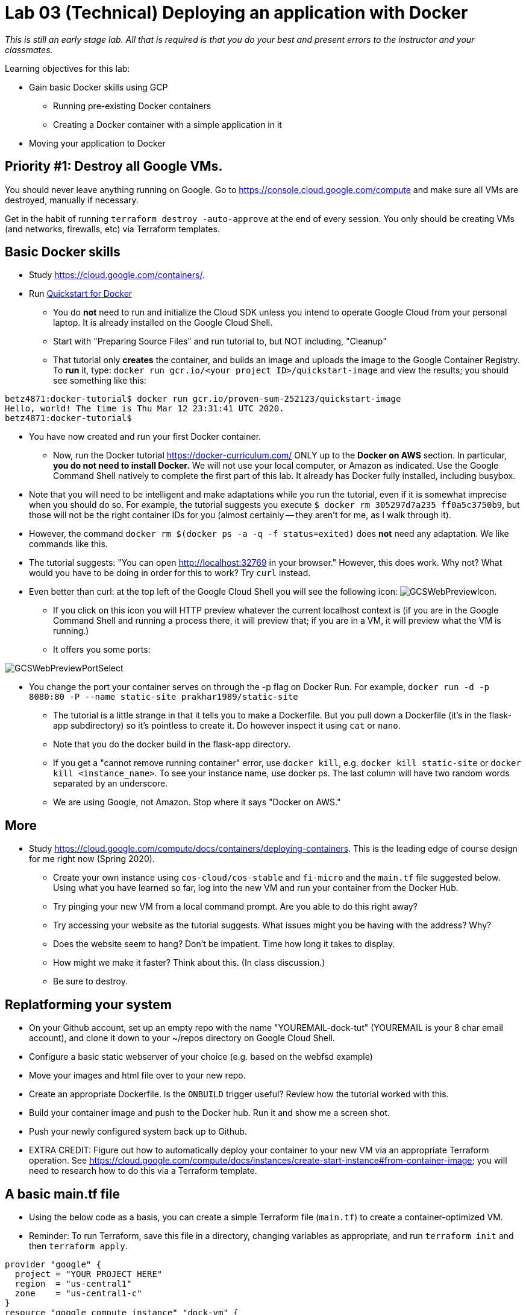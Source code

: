 :linkattrs:

= Lab 03 (Technical) Deploying an application with Docker

_This is still an early stage lab. All that is required is that you do your best and present errors to the instructor and your classmates._

Learning objectives for this lab:

* Gain basic Docker skills using GCP
** Running pre-existing Docker containers
** Creating a Docker container with a simple application in it
* Moving your application to Docker

== Priority #1: Destroy all Google VMs. 
You should never leave anything running on Google. Go to https://console.cloud.google.com/compute and make sure all VMs are destroyed, manually if necessary. 

Get in the habit of running `terraform destroy -auto-approve` at the end of every session. You only should be creating VMs (and networks, firewalls, etc) via Terraform templates. 

== Basic Docker skills

* Study https://cloud.google.com/containers/.

* Run https://cloud.google.com/cloud-build/docs/quickstart-docker[Quickstart for Docker^]
** You do *not* need to run and initialize the Cloud SDK unless you intend to operate Google Cloud from your personal laptop. It is already installed on the Google Cloud Shell. 
** Start with "Preparing Source Files" and run tutorial to, but NOT including, "Cleanup"
** That tutorial only *creates* the container, and builds an image and uploads the image to the Google Container Registry. To *run* it, type: `docker run gcr.io/<your project ID>/quickstart-image` and view the results; you should see something like this:

....
betz4871:docker-tutorial$ docker run gcr.io/proven-sum-252123/quickstart-image
Hello, world! The time is Thu Mar 12 23:31:41 UTC 2020.
betz4871:docker-tutorial$
....

** You have now created and run your first Docker container. 

* Now, run the Docker tutorial https://docker-curriculum.com/  ONLY up to the *Docker on AWS* section. In particular, *you do not need to install Docker.* We will not use your local computer, or Amazon as indicated. Use the Google Command Shell natively to complete the first part of this lab. It already has Docker fully installed, including busybox. 

** Note that you will need to be intelligent and make adaptations while you run the tutorial, even if it is somewhat imprecise when you should do so. For example, the tutorial suggests you execute `$ docker rm 305297d7a235 ff0a5c3750b9`, but those will not be the right container IDs for you (almost certainly -- they aren't for me, as I walk through it). 
** However, the command `docker rm $(docker ps -a -q -f status=exited)` does *not* need any adaptation. We like commands like this. 
** The tutorial suggests: "You can open http://localhost:32769 in your browser." However, this does work. Why not? What would you have to be doing in order for this to work? Try `curl` instead. 
** Even better than curl: at the top left of the Google Cloud Shell you will see the following icon: image:GCSWebPreviewIcon.png[]. 
*** If you click on this icon you will HTTP preview whatever the current localhost context is (if you are in the Google Command Shell and running a process there, it will preview that; if you are in a VM, it will preview what the VM is running.)
*** It offers you some ports: 

image:GCSWebPreviewPortSelect.png[]

*** You change the port your container serves on through the -p flag on Docker Run. For example, `docker run -d -p 8080:80 -P --name static-site prakhar1989/static-site`
** The tutorial is a little strange in that it tells you to make a Dockerfile. But you pull down a Dockerfile (it's in the flask-app subdirectory) so it's pointless to create it. Do however inspect it using `cat` or `nano`. 
** Note that you do the docker build in the flask-app directory.
** If you get a "cannot remove running container" error, use `docker kill`, e.g. `docker kill static-site` or `docker kill <instance_name>`. To see your instance name, use docker ps. The last column will have two random words separated by an underscore. 

** We are using Google, not Amazon. Stop where it says "Docker on AWS." 

== More

* Study https://cloud.google.com/compute/docs/containers/deploying-containers. This is the leading edge of course design for me right now (Spring 2020). 

** Create your own instance using `cos-cloud/cos-stable` and `fi-micro` and the `main.tf` file suggested below. Using what you have learned so far, log into the new VM  and run your container from the Docker Hub. 

** Try pinging your new VM from a local command prompt. Are you able to do this right away? 

** Try accessing your website as the tutorial suggests. What issues might you be having with the address? Why? 

** Does the website seem to hang? Don't be impatient. Time how long it takes to display. 

** How might we make it faster? Think about this. (In class discussion.)

** Be sure to destroy. 

== Replatforming your system

* On your Github account, set up an empty repo with the name "YOUREMAIL-dock-tut" (YOUREMAIL is your 8 char email account), and clone it down to your ~/repos directory on Google Cloud Shell. 

* Configure a basic static webserver of your choice (e.g. based on the webfsd example)

* Move your images and html file over to your new repo. 

* Create an appropriate Dockerfile. Is the `ONBUILD` trigger useful? Review how the tutorial worked with this.  

* Build your container image and push to the Docker hub. Run it and show me a screen shot. 

* Push your newly configured system back up to Github. 

* EXTRA CREDIT: Figure out how to automatically deploy your container to your new VM via an appropriate Terraform operation. See https://cloud.google.com/compute/docs/instances/create-start-instance#from-container-image; you will need to research how to do this via a Terraform template. 


== A basic main.tf file

* Using the below code as a basis, you can create a simple Terraform file (`main.tf`) to create a container-optimized VM. 
* Reminder: To run Terraform, save this file in a directory, changing variables as appropriate, and run `terraform init` and then `terraform apply`. 

....
provider "google" {
  project = "YOUR PROJECT HERE"
  region  = "us-central1"
  zone    = "us-central1-c"
}
resource "google_compute_instance" "dock-vm" {
  name         = "dock-vm"
  machine_type = "f1-micro"
  zone         = "us-central1-c"
  boot_disk {
    initialize_params {
      image = "cos-cloud/cos-stable"
    }
  }
  network_interface {
    network = "default"
    access_config {
      // Ephemeral IP
    }
  }
}
resource "google_compute_firewall" "default" {
 name    = "dock-vm-net"
 network = "default"
 allow {
    protocol = "icmp"
  }
  allow {
    protocol = "tcp"
    ports    = ["22", "80", "8080", "1000-2000"]
  }
}
  output "ip" {
     value = "${google_compute_instance.dock-vm.network_interface.0.access_config.0.nat_ip}"
  }
....


== Unused material


* Run https://cloud.google.com/community/tutorials/docker-compose-on-container-optimized-os - just that first page, do not continue with the further links at the end. 
